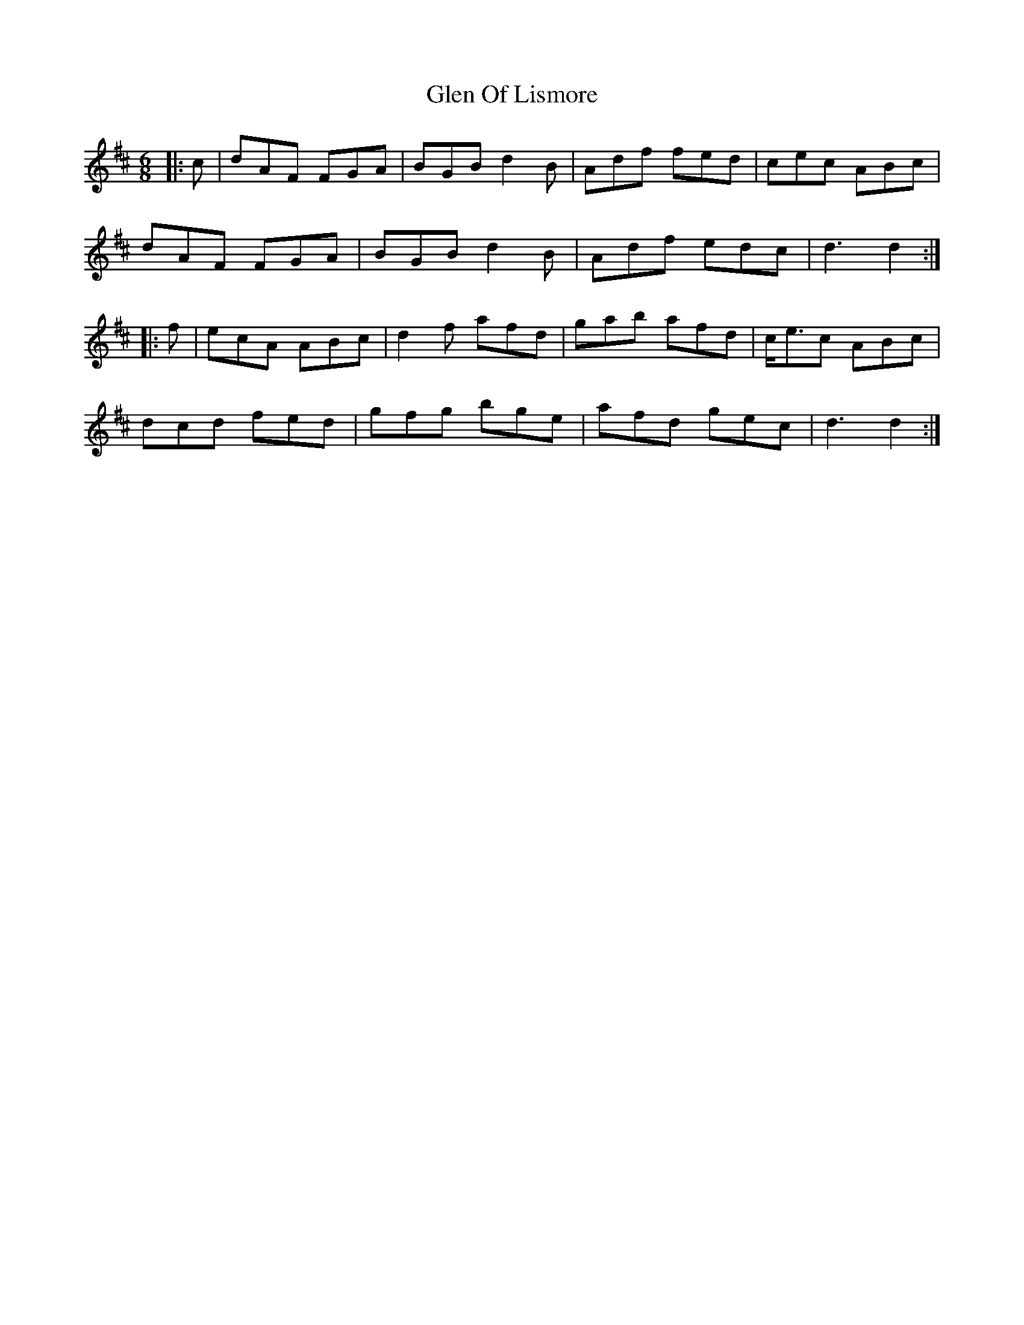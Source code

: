 X: 15449
T: Glen Of Lismore
R: jig
M: 6/8
K: Dmajor
|:c|dAF FGA|BGB d2 B|Adf fed|cec ABc|
dAF FGA|BGB d2 B|Adf edc|d3 d2:|
|:f|ecA ABc|d2 f afd|gab afd|c<ec ABc|
dcd fed|gfg bge|afd gec|d3 d2:|

